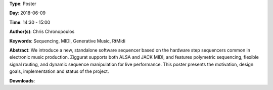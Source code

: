 .. title: Ziggurat: A Step Sequencer for Linux
.. slug: 41
.. date: 
.. tags: Sequencing, MIDI, Generative Music, RtMidi
.. category: Poster
.. link: 
.. description: 
.. type: text

**Type**: Poster

**Day**: 2018-06-09

**Time**: 14:30 - 15:00

**Author(s)**: Chris Chronopoulos

**Keywords**: Sequencing, MIDI, Generative Music, RtMidi

**Abstract**: 
We introduce a new, standalone software sequencer based on the hardware step sequencers common in electronic music production. Ziggurat supports both ALSA and JACK MIDI, and features polymetric sequencing, flexible signal routing, and dynamic sequence manipulation for live performance. This poster presents the motivation, design goals, implementation and status of the project.

**Downloads**: 

